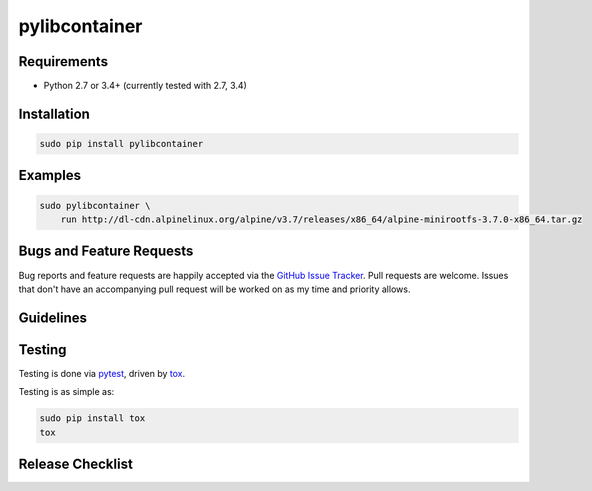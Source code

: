 pylibcontainer
==============

|pypi version| |GitHub Forks| |GitHub Open Issues| |travis-ci for master
branch| |coverage report for master branch| |sphinx documentation for
latest release|

Requirements
------------

-  Python 2.7 or 3.4+ (currently tested with 2.7, 3.4)

Installation
------------

.. code:: bash

    sudo pip install pylibcontainer

Examples
--------

.. code:: bash

    sudo pylibcontainer \
        run http://dl-cdn.alpinelinux.org/alpine/v3.7/releases/x86_64/alpine-minirootfs-3.7.0-x86_64.tar.gz

Bugs and Feature Requests
-------------------------

Bug reports and feature requests are happily accepted via the `GitHub
Issue Tracker <https://github.com/joaompinto/pylibcontainer/issues>`__.
Pull requests are welcome. Issues that don't have an accompanying pull
request will be worked on as my time and priority allows.

Guidelines
----------

Testing
-------

Testing is done via `pytest <http://pytest.org/latest/>`__, driven by
`tox <http://tox.testrun.org/>`__.

Testing is as simple as:

.. code:: bash

    sudo pip install tox
    tox

Release Checklist
-----------------

.. |pypi version| image:: https://img.shields.io/pypi/v/pylibcontainer.svg?maxAge=2592000
   :target: https://pypi.python.org/pypi/pylibcontainer
.. |GitHub Forks| image:: https://img.shields.io/github/forks/joaompinto/pylibcontainer.svg
   :target: https://github.com/joaompinto/pylibcontainer/network
.. |GitHub Open Issues| image:: https://img.shields.io/github/issues/joaompinto/pylibcontainer.svg
   :target: https://github.com/joaompinto/pylibcontainer/issues
.. |travis-ci for master branch| image:: https://secure.travis-ci.org/joaompinto/pylibcontainer.png?branch=master
   :target: http://travis-ci.org/joaompinto/pylibcontainer
.. |coverage report for master branch| image:: https://codecov.io/github/joaompinto/pylibcontainer/coverage.svg?branch=master
   :target: https://codecov.io/github/joaompinto/pylibcontainer?branch=master
.. |sphinx documentation for latest release| image:: https://readthedocs.org/projects/pylibcontainer/badge/?version=latest
   :target: https://readthedocs.org/projects/pylibcontainer/?badge=latest


